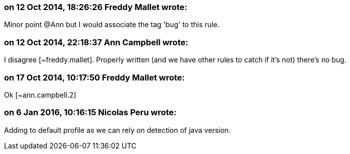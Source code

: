 === on 12 Oct 2014, 18:26:26 Freddy Mallet wrote:
Minor point @Ann but I would associate the tag 'bug' to this rule.

=== on 12 Oct 2014, 22:18:37 Ann Campbell wrote:
I disagree [~freddy.mallet]. Properly written (and we have other rules to catch if it's not) there's no bug.

=== on 17 Oct 2014, 10:17:50 Freddy Mallet wrote:
Ok [~ann.campbell.2]

=== on 6 Jan 2016, 10:16:15 Nicolas Peru wrote:
Adding to default profile as we can rely on detection of java version.

